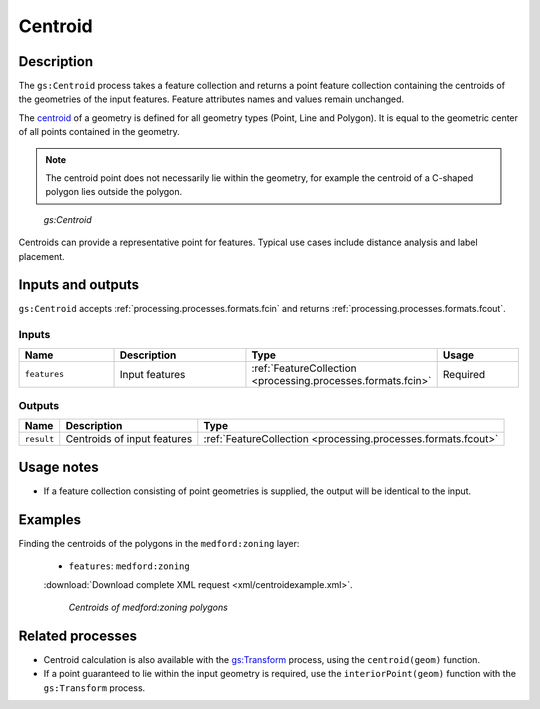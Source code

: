 .. _processing.processes.vector.centroid:

Centroid
========

Description
-----------

The ``gs:Centroid`` process takes a feature collection and returns a point feature collection containing the centroids of the geometries of the input features. Feature attributes names and values remain unchanged.

The `centroid <http://en.wikipedia.org/wiki/Centroid>`_ of a geometry is defined for all geometry types (Point, Line and Polygon). It is equal to the geometric center of all points contained in the geometry.

.. note:: The centroid point does not necessarily lie within the geometry, for example the centroid of a C-shaped polygon lies outside the polygon.

.. figure:: img/centroid.png 

   *gs:Centroid*

Centroids can provide a representative point for features. Typical use cases include distance analysis and label placement.


Inputs and outputs
------------------

``gs:Centroid`` accepts :ref:`processing.processes.formats.fcin` and returns :ref:`processing.processes.formats.fcout`.

Inputs
~~~~~~

.. list-table::
   :header-rows: 1
   :widths: 25 35 20 20
   
   * - Name
     - Description
     - Type
     - Usage
   * - ``features``
     - Input features
     - :ref:`FeatureCollection <processing.processes.formats.fcin>`
     - Required

Outputs
~~~~~~~

.. list-table::
   :header-rows: 1

   * - Name
     - Description
     - Type
   * - ``result``
     - Centroids of input features
     - :ref:`FeatureCollection <processing.processes.formats.fcout>`

Usage notes
-----------

* If a feature collection consisting of point geometries is supplied, the output will be identical to the input.


Examples
--------

Finding the centroids of the polygons in the ``medford:zoning`` layer:

  - ``features``: ``medford:zoning``

  :download:`Download complete XML request <xml/centroidexample.xml>`.

  .. figure:: img/centroid-med.png
  
     *Centroids of medford:zoning polygons*


Related processes
-----------------

* Centroid calculation is also available with the `gs:Transform <processing.processes.vector.transform>`_ process, using the ``centroid(geom)`` function. 
* If a point guaranteed to lie within the input geometry is required, use the ``interiorPoint(geom)`` function with the ``gs:Transform`` process.
